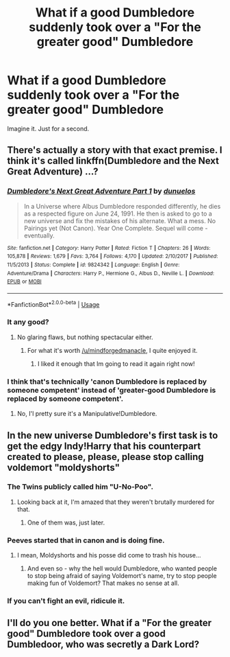#+TITLE: What if a good Dumbledore suddenly took over a "For the greater good" Dumbledore

* What if a good Dumbledore suddenly took over a "For the greater good" Dumbledore
:PROPERTIES:
:Score: 27
:DateUnix: 1528464971.0
:DateShort: 2018-Jun-08
:END:
Imagine it. Just for a second.


** There's actually a story with that exact premise. I think it's called linkffn(Dumbledore and the Next Great Adventure) ...?
:PROPERTIES:
:Author: Achille-Talon
:Score: 31
:DateUnix: 1528465961.0
:DateShort: 2018-Jun-08
:END:

*** [[https://www.fanfiction.net/s/9824342/1/][*/Dumbledore's Next Great Adventure Part 1/*]] by [[https://www.fanfiction.net/u/2198557/dunuelos][/dunuelos/]]

#+begin_quote
  In a Universe where Albus Dumbledore responded differently, he dies as a respected figure on June 24, 1991. He then is asked to go to a new universe and fix the mistakes of his alternate. What a mess. No Pairings yet (Not Canon). Year One Complete. Sequel will come - eventually.
#+end_quote

^{/Site/:} ^{fanfiction.net} ^{*|*} ^{/Category/:} ^{Harry} ^{Potter} ^{*|*} ^{/Rated/:} ^{Fiction} ^{T} ^{*|*} ^{/Chapters/:} ^{26} ^{*|*} ^{/Words/:} ^{105,878} ^{*|*} ^{/Reviews/:} ^{1,679} ^{*|*} ^{/Favs/:} ^{3,764} ^{*|*} ^{/Follows/:} ^{4,170} ^{*|*} ^{/Updated/:} ^{2/10/2017} ^{*|*} ^{/Published/:} ^{11/5/2013} ^{*|*} ^{/Status/:} ^{Complete} ^{*|*} ^{/id/:} ^{9824342} ^{*|*} ^{/Language/:} ^{English} ^{*|*} ^{/Genre/:} ^{Adventure/Drama} ^{*|*} ^{/Characters/:} ^{Harry} ^{P.,} ^{Hermione} ^{G.,} ^{Albus} ^{D.,} ^{Neville} ^{L.} ^{*|*} ^{/Download/:} ^{[[http://www.ff2ebook.com/old/ffn-bot/index.php?id=9824342&source=ff&filetype=epub][EPUB]]} ^{or} ^{[[http://www.ff2ebook.com/old/ffn-bot/index.php?id=9824342&source=ff&filetype=mobi][MOBI]]}

--------------

*FanfictionBot*^{2.0.0-beta} | [[https://github.com/tusing/reddit-ffn-bot/wiki/Usage][Usage]]
:PROPERTIES:
:Author: FanfictionBot
:Score: 11
:DateUnix: 1528465977.0
:DateShort: 2018-Jun-08
:END:


*** It any good?
:PROPERTIES:
:Author: MindForgedManacle
:Score: 2
:DateUnix: 1528475719.0
:DateShort: 2018-Jun-08
:END:

**** No glaring flaws, but nothing spectacular either.
:PROPERTIES:
:Author: Achille-Talon
:Score: 10
:DateUnix: 1528475773.0
:DateShort: 2018-Jun-08
:END:

***** For what it's worth [[/u/mindforgedmanacle]], I quite enjoyed it.
:PROPERTIES:
:Author: imjustafangirl
:Score: 8
:DateUnix: 1528479031.0
:DateShort: 2018-Jun-08
:END:

****** I liked it enough that Im going to read it again right now!
:PROPERTIES:
:Author: looking4abook
:Score: 3
:DateUnix: 1528479615.0
:DateShort: 2018-Jun-08
:END:


*** I think that's technically 'canon Dumbledore is replaced by someone competent' instead of 'greater-good Dumbledore is replaced by someone competent'.
:PROPERTIES:
:Author: Avaday_Daydream
:Score: -2
:DateUnix: 1528531731.0
:DateShort: 2018-Jun-09
:END:

**** No, I'l pretty sure it's a Manipulative!Dumbledore.
:PROPERTIES:
:Author: Achille-Talon
:Score: 4
:DateUnix: 1528537096.0
:DateShort: 2018-Jun-09
:END:


** In the new universe Dumbledore's first task is to get the edgy Indy!Harry that his counterpart created to please, please, please stop calling voldemort "moldyshorts"
:PROPERTIES:
:Author: blockbaven
:Score: 38
:DateUnix: 1528468023.0
:DateShort: 2018-Jun-08
:END:

*** The Twins publicly called him "U-No-Poo".
:PROPERTIES:
:Author: InquisitorCOC
:Score: 14
:DateUnix: 1528488991.0
:DateShort: 2018-Jun-09
:END:

**** Looking back at it, I'm amazed that they weren't brutally murdered for that.
:PROPERTIES:
:Author: Pride-Prejudice-Cake
:Score: 5
:DateUnix: 1528557502.0
:DateShort: 2018-Jun-09
:END:

***** One of them was, just later.
:PROPERTIES:
:Author: ulobmoga
:Score: 5
:DateUnix: 1528662834.0
:DateShort: 2018-Jun-11
:END:


*** Peeves started that in canon and is doing fine.
:PROPERTIES:
:Author: Starfox5
:Score: 12
:DateUnix: 1528470610.0
:DateShort: 2018-Jun-08
:END:

**** I mean, Moldyshorts and his posse did come to trash his house...
:PROPERTIES:
:Author: SteamAngel
:Score: 11
:DateUnix: 1528481082.0
:DateShort: 2018-Jun-08
:END:

***** And even so - why the hell would Dumbledore, who wanted people to stop being afraid of saying Voldemort's name, try to stop people making fun of Voldemort? That makes no sense at all.
:PROPERTIES:
:Author: Starfox5
:Score: 10
:DateUnix: 1528486672.0
:DateShort: 2018-Jun-09
:END:


*** If you can't fight an evil, ridicule it.
:PROPERTIES:
:Author: will1707
:Score: 3
:DateUnix: 1528557617.0
:DateShort: 2018-Jun-09
:END:


** I'll do you one better. What if a "For the greater good" Dumbledore took over a good Dumbledoor, who was secretly a Dark Lord?
:PROPERTIES:
:Author: Jack_SL
:Score: 13
:DateUnix: 1528465670.0
:DateShort: 2018-Jun-08
:END:

